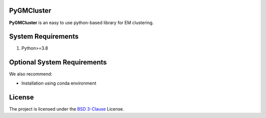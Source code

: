 PyGMCluster
-----------
**PyGMCluster** is an easy to use python-based library for EM clustering.


System Requirements
-------------------
1. Python>=3.8


Optional System Requirements
----------------------------
We also recommend:

* Installation using conda environment

License
-------
The project is licensed under the `BSD 3-Clause <https://github.com/cabouman/pygmcluster/blob/main/LICENSE>`_ License.


